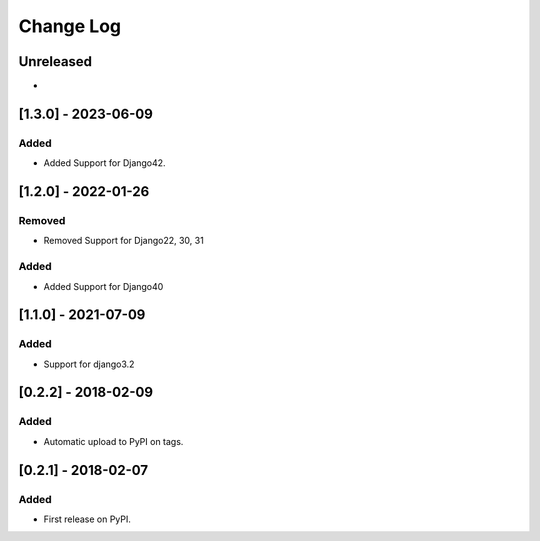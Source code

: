 Change Log
----------

..
   All enhancements and patches to django-splash will be documented
   in this file.  It adheres to the structure of http://keepachangelog.com/ ,
   but in reStructuredText instead of Markdown (for ease of incorporation into
   Sphinx documentation and the PyPI description).

   This project adheres to Semantic Versioning (http://semver.org/).

.. There should always be an "Unreleased" section for changes pending release.

Unreleased
~~~~~~~~~~

*

[1.3.0] - 2023-06-09
~~~~~~~~~~~~~~~~~~~~~~~~~~~~~~~~~~~~~~~~~~~~~~~~

Added 
_____

* Added Support for Django42.

[1.2.0] - 2022-01-26
~~~~~~~~~~~~~~~~~~~~~~~~~~~~~~~~~~~~~~~~~~~~~~~~

Removed
_______

* Removed Support for Django22, 30, 31

Added
_____

* Added Support for Django40

[1.1.0] - 2021-07-09
~~~~~~~~~~~~~~~~~~~~~~~~~~~~~~~~~~~~~~~~~~~~~~~~

Added
_____

* Support for django3.2

[0.2.2] - 2018-02-09
~~~~~~~~~~~~~~~~~~~~~~~~~~~~~~~~~~~~~~~~~~~~~~~~

Added
_____

* Automatic upload to PyPI on tags.


[0.2.1] - 2018-02-07
~~~~~~~~~~~~~~~~~~~~~~~~~~~~~~~~~~~~~~~~~~~~~~~~

Added
_____

* First release on PyPI.
